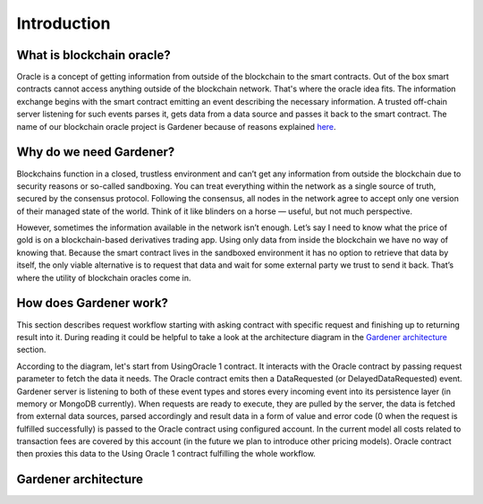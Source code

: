 ---------------
Introduction
---------------

What is blockchain oracle?
--------------------------
Oracle is a concept of getting information from outside of the blockchain to the smart contracts. Out of the box smart contracts cannot access anything outside of the blockchain network. That's where the oracle idea fits. The information exchange begins with the smart contract emitting an event describing the necessary information. A trusted off-chain server listening for such events parses it, gets data from a data source and passes it back to the smart contract. The name of our blockchain oracle project is Gardener because of reasons explained `here <https://espeoblockchain.com/blog/gardener-open-source-ethereum-oracle/>`__.


Why do we need Gardener?
------------------------

Blockchains function in a closed, trustless environment and can’t get any information from outside the blockchain due to security reasons or so-called sandboxing. You can treat everything within the network as a single source of truth, secured by the consensus protocol. Following the consensus, all nodes in the network agree to accept only one version of their managed state of the world. Think of it like blinders on a horse — useful, but not much perspective.

However, sometimes the information available in the network isn’t enough. Let’s say I need to know what the price of gold is on a blockchain-based derivatives trading app. Using only data from inside the blockchain we have no way of knowing that. Because the smart contract lives in the sandboxed environment it has no option to retrieve that data by itself, the only viable alternative is to request that data and wait for some external party we trust to send it back. That’s where the utility of blockchain oracles come in.

How does Gardener work?
------------------------
This section describes request workflow starting with asking contract with specific request and finishing up to returning result into it. During reading it could be helpful to take a look at the architecture diagram in the `Gardener architecture`_ section.

According to the diagram, let's start from UsingOracle 1 contract. It interacts with the Oracle contract by passing request parameter to fetch the data it needs. The Oracle contract emits then a DataRequested (or DelayedDataRequested) event. Gardener server is listening to both of these event types and stores every incoming event into its persistence layer (in memory or MongoDB currently). When requests are ready to execute, they are pulled by the server, the data is fetched from external data sources, parsed accordingly and result data in a form of value and error code (0 when the request is fulfilled successfully) is passed to the Oracle contract using configured account. In the current model all costs related to transaction fees are covered by this account (in the future we plan to introduce other pricing models). Oracle contract then proxies this data to the Using Oracle 1 contract fulfilling the whole workflow.

Gardener architecture
---------------------

.. image:: ../images/OracleArchitecture.png

